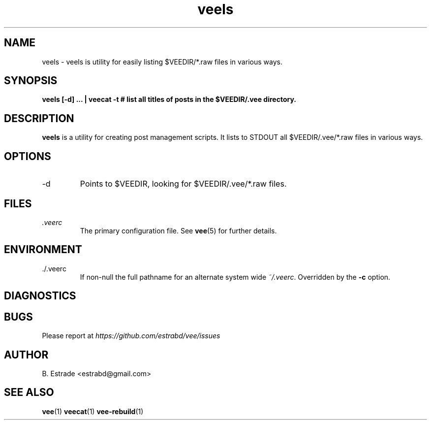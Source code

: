 .\" Process this file with
.\" groff -man -Tascii foo.1
.\"
.TH veels 1 "June 2012" Vee "User Manuals"
.SH NAME
veels \- veels is utility for easily listing $VEEDIR/*.raw files in various ways.
.SH SYNOPSIS
.B veels [-d] ... | veecat -t # list all titles of posts in the $VEEDIR/.vee directory.
.SH DESCRIPTION
.B veels
is a utility for creating post management scripts. It lists to STDOUT
all $VEEDIR/.vee/*.raw files in various ways. 
.SH OPTIONS
.IP -d
Points to $VEEDIR, looking for $VEEDIR/.vee/*.raw files.
.SH FILES
.I .veerc 
.RS
The primary configuration file. See
.BR vee (5)
for further details.
.RE
.SH ENVIRONMENT
.IP ./.veerc 
If non-null the full pathname for an alternate system wide
.IR ~/.veerc .
Overridden by the
.B -c
option.
.SH DIAGNOSTICS
.SH BUGS
Please report at 
.I https://github.com/estrabd/vee/issues
.SH AUTHOR
B. Estrade <estrabd@gmail.com>
.SH "SEE ALSO"
.BR vee (1)
.BR veecat (1)
.BR vee-rebuild (1)
